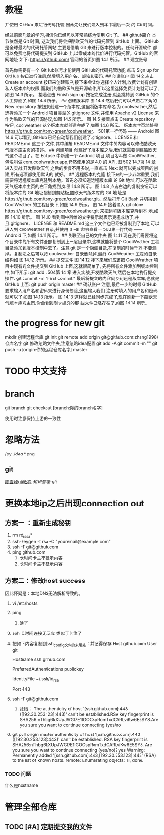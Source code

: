 * 教程
并使用 GitHub 来进行代码托管,因此先让我们进入到本书最后一次
的 Git 时间。 
# 14.2 Git 时间,将代码托管到 GitHub 上
 经过前面几章的学习,相信你已经可以非常熟练地使用 Git  了。
## github简介
 本节依然是 Git 时间, 这次我们将会把酷欧天气的代码托管到 GitHub 上面。 GitHub 是全球最大的代码托管网站,主要是借助 Git 来进行版本控制的。任何开源软件 都可以免费地将代码提交到 GitHub 上,以零成本的代价进行代码托管。GitHub 的官网地址 如下: https://github.com/ 官网的首页如图 14.1 所示。
## 建立账号
 
 首先你需要有一个 GitHub账号才能使用 GitHub的代码托管功能,点击 Sign up for GitHub 按钮进行注册,然后填入用户名、邮箱和密码. 
## 创建账户
图 14.2 点击 Create an account 按钮来创建账户,接下来会让你选择个人计划,收费计划有创建 私人版本库的权限,而我们的酷欧天气是开源软件,所以这里选择免费计划就可以了,如图 14.3 所示。
接着点击 Finish sign up 按钮完成注册,就会跳转到 GitHub 的个人主界面了,如图 14.4 所示。
## 创建版本库
图 14.4 然后我们可以点击右下角的 New repository 按钮来创建一个版本库,这里将版本库命名
为 coolweather,然后选择添加一个 Android 项目类型的.gitignore 文件,并使用 Apache v2 License 来作为酷欧天气的开源协议,如图 14.5 所示。
图 14.5 接着点击 Create repository 按钮, coolweather 这个版本库就创建完成了,如图 14.6 所示。 版本库主页地址是 https://github.com/tony-green/coolweather。 501第一行代码 —— Android
图 14.6 可以看到,GitHub 已经自动帮我们创建了.gitignore、LICENSE 和 README.md 这三个 文件,其中编辑 README.md 文件中的内容可以修改酷欧天气版本库主页的描述。
## 创建项目
 创建好了版本库之后,我们就需要创建酷欧天气这个项目了。在 Eclipse 中新建一个 Android 项目,项目名叫做 CoolWeather,包名叫做 com.coolweather.app,仍然使用的是 4.0
的 API,
图 502 14.7第 14 章 进入实战,开发酷欧天气 之后的步骤不用多说,一直点击 Next 就可以完成项目的创建,所有选项都使用默认的 就好。 
## 远程版本的克隆
接下来的一步非常重要,我们需要将远程版本库克隆到本地。首先必须知道远程版本库
的 Git 地址,可以在酷欧天气版本库主页的右下角找到,如图 14.8 所示。
图 14.8 点击右边的复制按钮可以将版本库的 Git 地址复制到剪贴板,酷欧天气版本库的 Git 地 址是 https://github.com/tony-green/coolweather.git。然后打开 Git Bash 并切换到 CoolWeather 的工程目录下,如图 14.9 所示。
图 14.9 接着输入 git clone https://github.com/tony-green/coolweather.git 来把远程版本库克隆到本 地,如图 14.10 所示。
图 14.10 看到图中所给的文字提示就表示克隆成功了,并且.gitignore、 LICENSE 和 README.md 这三个文件也已经被复制到了本地,可以进入到 coolweather 目录,并使用 ls –al 命令查看一 503第一行代码 —— Android 下,如图 14.11 所示。
## 关联至自己的文件夹
图 14.11 现在我们需要将这个目录中的所有文件全部复制到上一层目录中,这样就能将整个 CoolWeather 工程目录添加到版本控制中去了。注意.git 是一个隐藏目录,在复制的时候千万 不要漏掉。复制完之后可以把 coolweather 目录删除掉,最终 CoolWeather 工程的目录结构如
图 14.12 所示。
## 提交文件
图 14.12 接下来我们应该把 CoolWeather 项目中现有的文件提交到 GitHub 上面,这就很简单了, 先将所有文件添加到版本控制中,如下所示: git add . 504第 14 章 进入实战,开发酷欧天气 然后在本地执行提交操作: git commit -m "First commit." 最后将提交的内容同步到远程版本库,也就是 GitHub 上面: git push origin master 
## 确认账户 
注意,最后一步的时候 GitHub 要求输入用户名和密码来进行身份校验,这里输入我们 注册时填入的用户名和密码就可以了,如图 14.13 所示。
图 14.13 这样就已经同步完成了,现在刷新一下酷欧天气版本库的主页,你会看到刚才提交的那 些文件已经存在了,如图 14.14 所示。


* the progress for new git 

mkdir 
创建远程仓库
git init
git remote add origin git@github.com:zhang1998/仓库名字.git
修改忽略文件夹,注意忽略idea配置
git add -A
git commit -m ""
git push -u [origin:你的远程仓库名字] master

* TODO 中文支持

* branch

git branch
git checkout [branch:你的branch名字]

使用时注意保持上游的一致性

* 忽略方法
/py
/.idea/
*.png

** git 
[[https://www.liaoxuefeng.com/wiki/0013739516305929606dd18361248578c67b8067c8c017b000][廖雪峰git教程]]
[[~/note/ubuntu/git命令.org][知识管理-git]]

* 更换本地ip之后出现connection out

** 方案一 ：重新生成秘钥
1. rm rd_rssa*
2. ssh-keygen -t rsa -C "youremail@example.com"
3. ssh -T git@github.com
4. ping github.com
   1. 长时间卡主不显示内容
   2. 长时间卡主不显示内容
** 方案二：修改host     success
因此怀疑是：本地DNS无法解析导致的。
1. vi  /etc/hosts
2. ping
   1. 通了
3. ssh 长时间连接无反应  类似于卡住了
4. 把如下内容复制到ssh_config文件的末尾处：并记得保存
    Host github.com
    User git

    Hostname ssh.github.com

    PreferredAuthentications publickey

    IdentityFile ~/.ssh/id_rsa

    Port 443 
5. ssh -T git@github.com
   1. 报错：
      The authenticity of host '[ssh.github.com]:443 ([192.30.253.123]:443)' can't be established.RSA key fingerprint is SHA256:nThbg6kXUpJWGl7E1IGOCspRomTxdCARLviKw6E5SY8.Are you sure you want to continue connecting (yes/no

6. git pull origin master
      authenticity of host '[ssh.github.com]:443 ([192.30.253.123]:443)' can't be established.
      RSA key fingerprint is SHA256:nThbg6kXUpJWGl7E1IGOCspRomTxdCARLviKw6E5SY8.
      Are you sure you want to continue connecting (yes/no)? yes
      Warning: Permanently added '[ssh.github.com]:443,[192.30.253.123]:443' (RSA) to the list of known hosts.
       remote: Enumerating objects: 11, done.

*** TODO 问题
什么是hostname

* 管理全部仓库
** TODO [#A] 定期提交我的文件
SCHEDULED: <2019-11-29 五>
